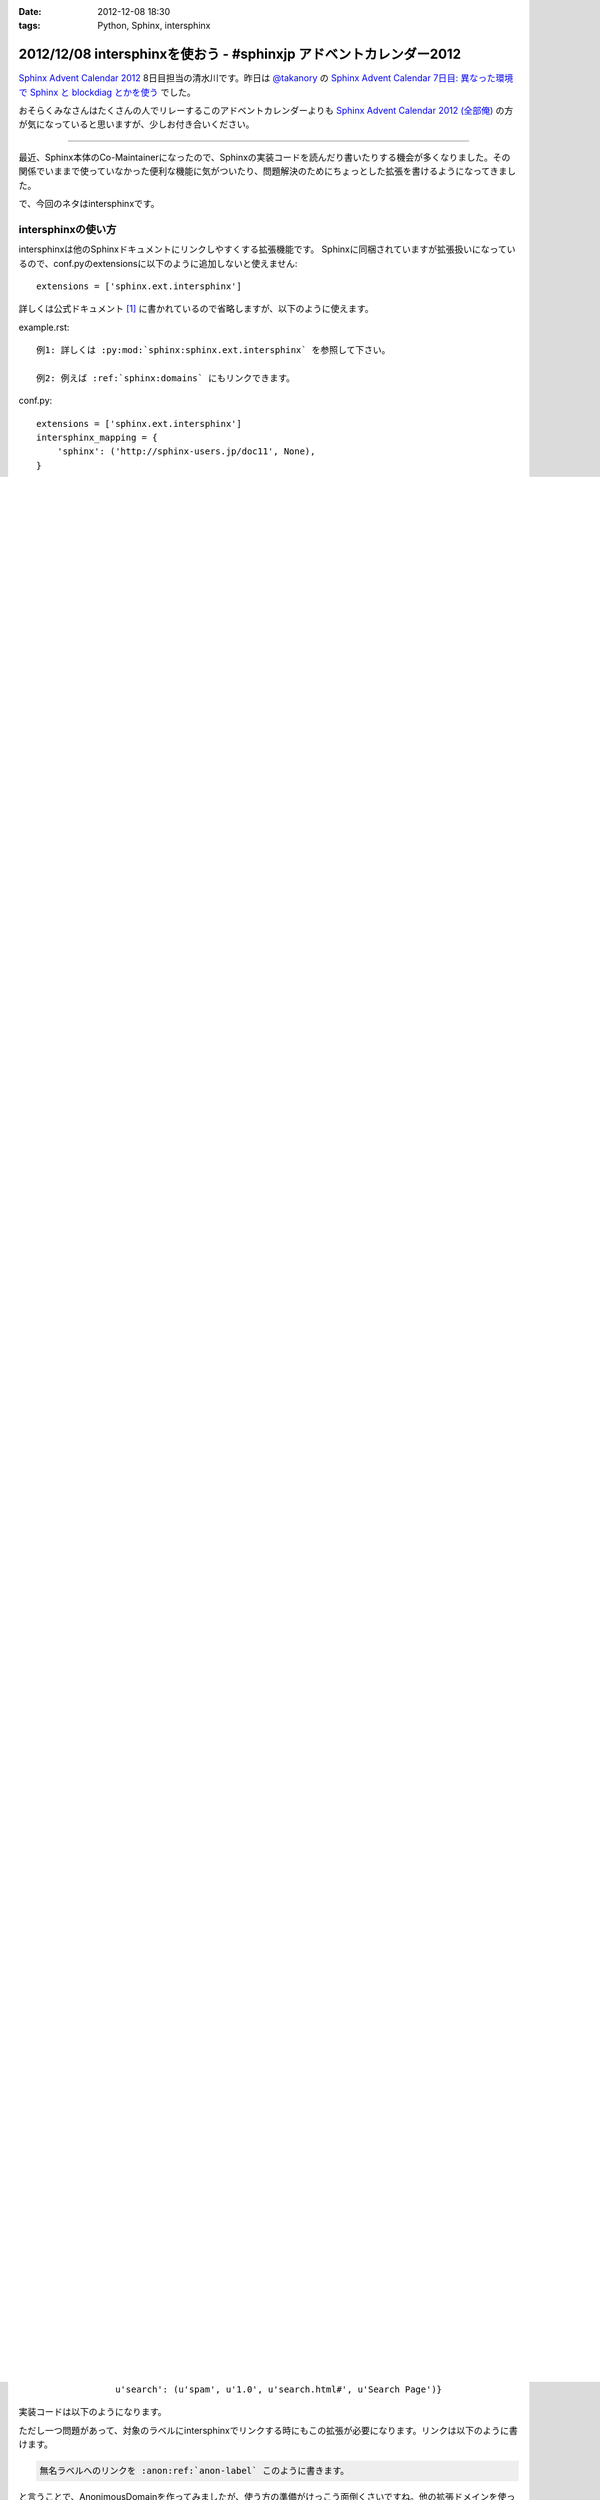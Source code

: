:date: 2012-12-08 18:30
:tags: Python, Sphinx, intersphinx

====================================================================
2012/12/08 intersphinxを使おう - #sphinxjp アドベントカレンダー2012
====================================================================

`Sphinx Advent Calendar 2012`_ 8日目担当の清水川です。昨日は `@takanory`_ の `Sphinx Advent Calendar 7日目: 異なった環境で Sphinx と blockdiag とかを使う`_ でした。

おそらくみなさんはたくさんの人でリレーするこのアドベントカレンダーよりも `Sphinx Advent Calendar 2012 (全部俺)`_ の方が気になっていると思いますが、少しお付き合いください。

------

最近、Sphinx本体のCo-Maintainerになったので、Sphinxの実装コードを読んだり書いたりする機会が多くなりました。その関係でいままで使っていなかった便利な機能に気がついたり、問題解決のためにちょっとした拡張を書けるようになってきました。

で、今回のネタはintersphinxです。


intersphinxの使い方
=======================

intersphinxは他のSphinxドキュメントにリンクしやすくする拡張機能です。
Sphinxに同梱されていますが拡張扱いになっているので、conf.pyのextensionsに以下のように追加しないと使えません::

   extensions = ['sphinx.ext.intersphinx']

詳しくは公式ドキュメント [1]_ に書かれているので省略しますが、以下のように使えます。

example.rst::

   例1: 詳しくは :py:mod:`sphinx:sphinx.ext.intersphinx` を参照して下さい。

   例2: 例えば :ref:`sphinx:domains` にもリンクできます。

conf.py::

   extensions = ['sphinx.ext.intersphinx']
   intersphinx_mapping = {
       'sphinx': ('http://sphinx-users.jp/doc11', None),
   }



これをmake htmlでビルドすると以下のようにレンダリングされます:

   例1: 詳しくは :py:mod:`sphinx:sphinx.ext.intersphinx` を参照して下さい。

   例2: 例えば :ref:`sphinx:domains` にもリンクできます。


ローカルドキュメントにリンクするかのように、外部サイトにリンクしてタイトルも正しく表示出来ましたね。

intersphinxの仕組みとしては、 ``make html`` したときに必ず生成される ``objects.inv`` を http://sphinx-users.jp/doc11/objects.inv から取ってきてリンクの解決をしています。objects.invはインベントリ(inventory)と呼ばれるファイルで、名前付きのリンクターゲットが保存されています。

.. [1] :py:mod:`他のプロジェクトのドキュメントへのリンク <sphinx:sphinx.ext.intersphinx>`


Sphinx以外のドキュメントにintersphinxでリンクする
===================================================

例えばJavaのドキュメントがあったとします。そこに以下のように書いてリンクできると楽だよなーと思うわけです::

   外部のJavaのドキュメントに :ref:`javaapi:api1` これでリンクしたい

前述したように、intersphinxを使えば外部へのリンクを内部リンクのようにreSTに記述して生成することができますが、そのデータはobjects.inv等のインベントリを使って実現しています。ということは、それっぽいインベントリを用意出来ればSphinx的にはリンクを作れることになります。

といことで、 ``javaapi.inv`` を作ってみました。

.. code-block:: python

   # -*- coding: utf-8 -*-

   import zlib

   inventory_header = u'''\
   # Sphinx inventory version 2
   # Project: javaapi
   # Version: 2.0
   # The remainder of this file is compressed with zlib.
   '''.encode('utf-8')

   inventory_payload = u'''\
   api1 std:label -1 api.html#api1 API 1
   '''.encode('utf-8')

   # inventory_payload lines spec:
   #   name domainname:type priority uri dispname
   #
   # * `name`       -- fully qualified name
   # * `domainname` -- sphinx domain name
   # * `type`       -- object type specified by domain (ex. label, module)
   # * `uri`        -- relative uri with anchor
   # * `dispname`   -- name to display when searching/linking
   # * `priority`   -- how "important" the object is
   #                   (determines placement in search results)
   #
   #   - 1: default priority (placed before full-text matches)
   #   - 0: object is important (placed before default-priority objects)
   #   - 2: object is unimportant (placed after full-text matches)
   #   - -1: object should not show up in search at all

   inventory = inventory_header + zlib.compress(inventory_payload)
   open('javaapi.inv','wb').write(inventory)

これを実行すると ``javaapi.inv`` が生成されます。inventory_payloadのところでリンク先のデータが定義されているので、ここをどんどん書き足していけば、好きなリンクターゲットを作れるようになります。

作成したjavaapi.invはローカルに置く場合は以下のようにconf.pyを設定します。

conf.py::

   extensions = ['sphinx.ext.intersphinx']
   intersphinx_mapping = {
       'sphinx': ('http://sphinx-users.jp/doc11', None),
       'javaapi': ('http://api.example.com/', 'javaapi.inv'),
   }


リモートサーバーに置く場合は以下のように書きます。objects.invという名前でないのでちょっと長いですね。

conf.py::

   extensions = ['sphinx.ext.intersphinx']
   intersphinx_mapping = {
       'sphinx': ('http://sphinx-users.jp/doc11': None),
       'javaapi': ('http://api.example.com/',
                   'http://api.example.com/javaapi.inv'),
   }


.. note::

   ``domainname:type`` の部分は ``:ref:`` でリンクしたい場合は std:label にします。 ``:py:func`` でリンクしたい場合は ``py:function`` にします。このあたりはドメインの話なので、詳しくは :ref:`sphinx:domains` を参照して下さい。



ドキュメント内にリンクターゲットを作ってintersphinxでリンクする
==================================================================

intersphinxを活用する上で、今のSphinxにはちょっとした問題があります。

Problem
----------

intersphinxのための情報はすべて objects.inv に含まれていますが、ここに無名のリンクターゲットが含まれていません。

例えば index.rst が以下のように書かれているとします::

   .. _named-label:

   Welcome to spam's documentation!
   ================================

   .. _anon-label:

   ham! egg! spam!

これを :command:`make html` して生成した objects.inv は以下のようになります::

   u'std:label': {u'genindex': (u'spam', u'1.0', u'genindex.html#', u'Index'),
                  u'modindex': (u'spam',
                                u'1.0',
                                u'py-modindex.html#',
                                u'Module Index'),
                  u'named-label': (u'spam',
                                   u'1.0',
                                   u'index.html#named-label',
                                   u"Welcome to spam's documentation!"),
                  u'search': (u'spam', u'1.0', u'search.html#', u'Search Page')}

この objects.inv には 'anon-label' が含まれていないため、外部のSphinxからintersphinxを使ってこのラベルにリンクすることが出来ません。

Solution
-----------

この問題はいまSphinx本体で解決出来るのでは無いかと提案(`#1050`_, `#1052`_)が行われていますが、とりあえず新しいドメインを作って対処するコードを書いてみました。

.. _`#1050`: https://bitbucket.org/birkenfeld/sphinx/issue/1050/not-all-possible-reference-targets-are
.. _`#1052`: https://bitbucket.org/birkenfeld/sphinx/issue/1052/human-readable-version-of-objectsinv

AnonimousDomain (ext_anon_domain.py) は全てのラベルをobjects.invに保存します。

先の例に出したindex.rstであれば、objects.invに以下のようにターゲットが保存されます::

   u'anon:label': {u'anon-label': (u'spam',
                                   u'1.0',
                                   u'index.html#anon-label',
                                   u'-'),
                   u'named-label': (u'spam',
                                    u'1.0',
                                    u'index.html#named-label',
                                    u'-')},
   u'std:label': {u'genindex': (u'spam', u'1.0', u'genindex.html#', u'Index'),
                  u'modindex': (u'spam',
                                u'1.0',
                                u'py-modindex.html#',
                                u'Module Index'),
                  u'named-label': (u'spam',
                                   u'1.0',
                                   u'index.html#named-label',
                                   u"Welcome to spam's documentation!"),
                  u'search': (u'spam', u'1.0', u'search.html#', u'Search Page')}



実装コードは以下のようになります。

.. raw:: html

   <script src="https://gist.github.com/4181015.js?file=ext_anon_domain.py"></script>

.. raw:: html

   <script src="https://gist.github.com/4181015.js?file=conf.py"></script>

ただし一つ問題があって、対象のラベルにintersphinxでリンクする時にもこの拡張が必要になります。リンクは以下のように書けます。

.. code-block:: rst

   無名ラベルへのリンクを :anon:ref:`anon-label` このように書きます。

と言うことで、AnonimousDomainを作ってみましたが、使う方の準備がけっこう面倒くさいですね。他の拡張ドメインを使った場合にも同じ問題は起こるので、このあたりはSphinx本体でなんとかなると嬉しいのかもしれないですね。


最後に
=========

明日は `@tcsh`_ さんの回です。@tcshさんにはJUS勉強会でのSphinx発表の場を提供してもらったり、PyConJPで発表してもらったり、色々お世話になっております。明日よろしくおねがいします！

.. _`Sphinx Advent Calendar 2012`: http://connpass.com/event/1441/
.. _`Sphinx Advent Calendar 7日目: 異なった環境で Sphinx と blockdiag とかを使う`: http://takanory.net/takalog/1293
.. _`Sphinx Advent Calendar 2012 (全部俺)`: http://advent-calendar2012.usaturn.net/
.. _`@takanory`: https://twitter.com/takanory
.. _`@tcsh`: https://twitter.com/tcsh

